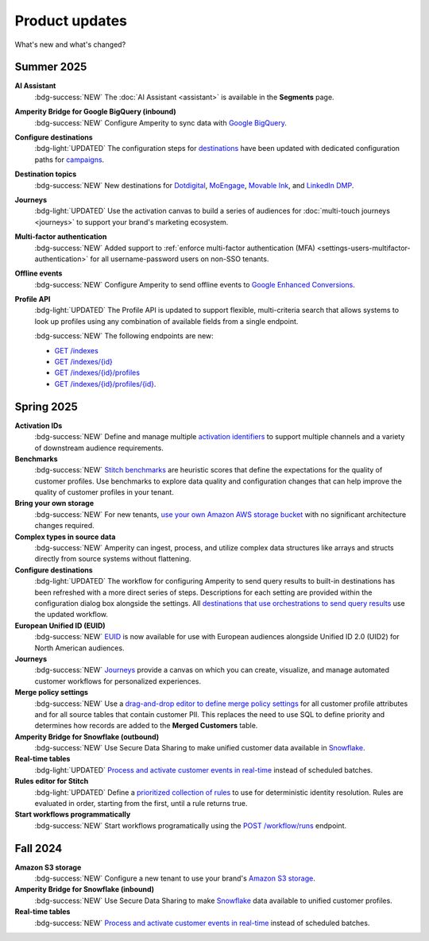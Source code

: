 .. https://docs.amperity.com/reference/


.. meta::
    :description lang=en:
        Product updates for Amperity.

.. meta::
    :content class=swiftype name=body data-type=text:
        Product updates for Amperity.

.. meta::
    :content class=swiftype name=title data-type=string:
        Product updates

==================================================
Product updates
==================================================

.. updates-intro-start

What's new and what's changed?

.. updates-intro-end

.. TODO: Headers only for the product release, i.e. "April 2025". Do not use headers within the page for individual updates.

.. TODO: Use a short paragraph, not more than 3 wrapped lines, that contains a link to a doc with the update. only persistent links allowed. only tier 1 or tier 2 changes. no beta announcements. in alphabetical order.

.. TODO: Three choices for badges: 

.. TODO: :bdg-info:`NOTE`

.. TODO: :bdg-success:`NEW`

.. TODO: :bdg-light:`UPDATED`


.. _updates-2025-summer:

Summer 2025
==================================================

.. updates-2025-summer-start

**AI Assistant**
   :bdg-success:`NEW` The :doc:`AI Assistant <assistant>` is available in the **Segments** page.

**Amperity Bridge for Google BigQuery (inbound)**
   :bdg-success:`NEW` Configure Amperity to sync data with `Google BigQuery <../operator/bridge_google_bigquery.html>`__.

**Configure destinations**
   :bdg-light:`UPDATED` The configuration steps for `destinations <../operator/grid_destinations.html>`__ have been updated with dedicated configuration paths for `campaigns <../operator/grid_campaigns.html>`__.

**Destination topics**
   :bdg-success:`NEW` New destinations for `Dotdigital <../operator/destination_dotdigital.html>`__, `MoEngage <../operator/destination_moengage.html>`__, `Movable Ink <../operator/destination_moveableink.html>`__, and `LinkedIn DMP  <../operator/destination_linkedin_dmp.html>`__.

**Journeys**
   :bdg-light:`UPDATED` Use the activation canvas to build a series of audiences for :doc:`multi-touch journeys <journeys>` to support your brand's marketing ecosystem.

**Multi-factor authentication**
   :bdg-success:`NEW` Added support to :ref:`enforce multi-factor authentication (MFA) <settings-users-multifactor-authentication>` for all username-password users on non-SSO tenants.

**Offline events**
   :bdg-success:`NEW` Configure Amperity to send offline events to `Google Enhanced Conversions <../operator/events_google_enhanced_conversions.html>`__.

**Profile API**
   :bdg-light:`UPDATED` The Profile API is updated to support flexible, multi-criteria search that allows systems to look up profiles using any combination of available fields from a single endpoint.

   :bdg-success:`NEW` The following endpoints are new:

   * `GET /indexes <../api/endpoint_get_profile_index.html>`__ 
   * `GET /indexes/{id} <../api/endpoint_get_profile_index_id.html>`__ 
   * `GET /indexes/{id}/profiles <../api/endpoint_get_profiles_list.html>`__ 
   * `GET /indexes/{id}/profiles/{id} <../api/endpoint_get_profile.html>`__.

.. updates-2025-summer-end


.. _updates-2025-spring:

Spring 2025
==================================================

.. updates-2025-spring-start

**Activation IDs**
   :bdg-success:`NEW` Define and manage multiple `activation identifiers <../operator/activation_ids.html>`__ to support multiple channels and a variety of downstream audience requirements.

**Benchmarks**
   :bdg-success:`NEW` `Stitch benchmarks <../operator/benchmarks.html>`__ are heuristic scores that define the expectations for the quality of customer profiles. Use benchmarks to explore data quality and configuration changes that can help improve the quality of customer profiles in your tenant.

**Bring your own storage**
   :bdg-success:`NEW` For new tenants, `use your own Amazon AWS storage bucket <../operator/storage.html>`__ with no significant architecture changes required. 

**Complex types in source data**
   :bdg-success:`NEW` Amperity can ingest, process, and utilize complex data structures like arrays and structs directly from source systems without flattening.

**Configure destinations**
   :bdg-light:`UPDATED` The workflow for configuring Amperity to send query results to built-in destinations has been refreshed with a more direct series of steps. Descriptions for each setting are provided within the configuration dialog box alongside the settings. All `destinations that use orchestrations to send query results <../operator/grid_destinations.html>`__ use the updated workflow.

**European Unified ID (EUID)**
   :bdg-success:`NEW` `EUID <euid.html>`__ is now available for use with European audiences alongside Unified ID 2.0 (UID2) for North American audiences.

**Journeys**
   :bdg-success:`NEW` `Journeys <journeys.html>`__ provide a canvas on which you can create, visualize, and manage automated customer workflows for personalized experiences.

**Merge policy settings**
   :bdg-success:`NEW` Use a `drag-and-drop editor to define merge policy settings <../operator/merge_policy.html>`__ for all customer profile attributes and for all source tables that contain customer PII. This replaces the need to use SQL to define priority and determines how records are added to the **Merged Customers** table.

**Amperity Bridge for Snowflake (outbound)**
   :bdg-success:`NEW` Use Secure Data Sharing to make unified customer data available in `Snowflake <../operator/bridge_snowflake.html>`__.

**Real-time tables**
   :bdg-light:`UPDATED` `Process and activate customer events in real-time <../operator/realtime.html>`__ instead of scheduled batches.

**Rules editor for Stitch**
   :bdg-light:`UPDATED` Define a `prioritized collection of rules <../operator/configure_stitch.html#rules>`__ to use for deterministic identity resolution. Rules are evaluated in order, starting from the first, until a rule returns true.

**Start workflows programmatically**
   :bdg-success:`NEW` Start workflows programatically using the `POST /workflow/runs <../api/endpoint_post_workflows_start.html>`__ endpoint.

.. updates-2025-spring-end


.. _updates-2024-fall:

Fall 2024
==================================================

.. updates-2024-fall-start

**Amazon S3 storage**
   :bdg-success:`NEW` Configure a new tenant to use your brand's `Amazon S3 storage <../operator/storage.html>`__.

**Amperity Bridge for Snowflake (inbound)**
   :bdg-success:`NEW` Use Secure Data Sharing to make `Snowflake <../operator/bridge_snowflake.html>`__ data available to unified customer profiles.

**Real-time tables**
   :bdg-success:`NEW` `Process and activate customer events in real-time <../operator/realtime.html>`__ instead of scheduled batches.

.. updates-2024-fall-end